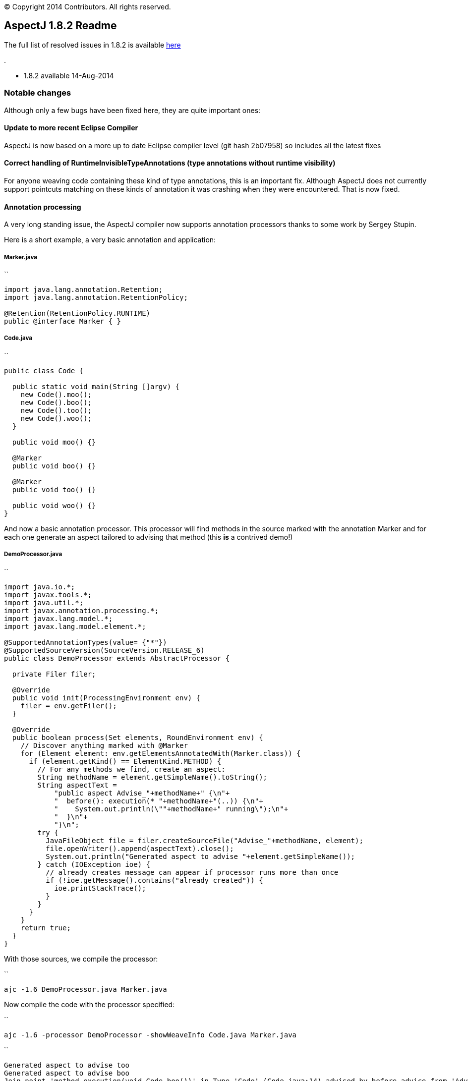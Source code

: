[.small]#© Copyright 2014 Contributors. All rights reserved.#

== AspectJ 1.8.2 Readme

The full list of resolved issues in 1.8.2 is available
https://bugs.eclipse.org/bugs/buglist.cgi?query_format=advanced;bug_status=RESOLVED;bug_status=VERIFIED;bug_status=CLOSED;product=AspectJ;target_milestone=1.8.2;[here]

.

* 1.8.2 available 14-Aug-2014

=== Notable changes

Although only a few bugs have been fixed here, they are quite important
ones:

==== Update to more recent Eclipse Compiler

AspectJ is now based on a more up to date Eclipse compiler level (git
hash 2b07958) so includes all the latest fixes

==== Correct handling of RuntimeInvisibleTypeAnnotations (type annotations without runtime visibility)

For anyone weaving code containing these kind of type annotations, this
is an important fix. Although AspectJ does not currently support
pointcuts matching on these kinds of annotation it was crashing when
they were encountered. That is now fixed.

==== Annotation processing

A very long standing issue, the AspectJ compiler now supports annotation
processors thanks to some work by Sergey Stupin.

Here is a short example, a very basic annotation and application:

===== Marker.java

``

....
import java.lang.annotation.Retention;
import java.lang.annotation.RetentionPolicy;

@Retention(RetentionPolicy.RUNTIME)
public @interface Marker { }
....

===== Code.java

``

....
public class Code {

  public static void main(String []argv) {
    new Code().moo();
    new Code().boo();
    new Code().too();
    new Code().woo();
  }

  public void moo() {}
    
  @Marker
  public void boo() {}
    
  @Marker
  public void too() {}
    
  public void woo() {}
}
....

And now a basic annotation processor. This processor will find methods
in the source marked with the annotation Marker and for each one
generate an aspect tailored to advising that method (this *is* a
contrived demo!)

===== DemoProcessor.java

``

....
import java.io.*;
import javax.tools.*;
import java.util.*;
import javax.annotation.processing.*;
import javax.lang.model.*;
import javax.lang.model.element.*;

@SupportedAnnotationTypes(value= {"*"})
@SupportedSourceVersion(SourceVersion.RELEASE_6)
public class DemoProcessor extends AbstractProcessor { 

  private Filer filer;

  @Override
  public void init(ProcessingEnvironment env) {
    filer = env.getFiler();
  }

  @Override
  public boolean process(Set elements, RoundEnvironment env) {
    // Discover anything marked with @Marker
    for (Element element: env.getElementsAnnotatedWith(Marker.class)) {
      if (element.getKind() == ElementKind.METHOD) {
        // For any methods we find, create an aspect:
        String methodName = element.getSimpleName().toString();
        String aspectText = 
            "public aspect Advise_"+methodName+" {\n"+
            "  before(): execution(* "+methodName+"(..)) {\n"+
            "    System.out.println(\""+methodName+" running\");\n"+
            "  }\n"+
            "}\n";
        try {
          JavaFileObject file = filer.createSourceFile("Advise_"+methodName, element);
          file.openWriter().append(aspectText).close();
          System.out.println("Generated aspect to advise "+element.getSimpleName());
        } catch (IOException ioe) {
          // already creates message can appear if processor runs more than once
          if (!ioe.getMessage().contains("already created")) {
            ioe.printStackTrace();
          }
        }
      }
    }
    return true;
  }
}
....

With those sources, we compile the processor:

``

....
ajc -1.6 DemoProcessor.java Marker.java
....

Now compile the code with the processor specified:

``

....
ajc -1.6 -processor DemoProcessor -showWeaveInfo Code.java Marker.java
....

``

....
Generated aspect to advise too
Generated aspect to advise boo
Join point 'method-execution(void Code.boo())' in Type 'Code' (Code.java:14) advised by before advice from 'Advise_boo' (Advise_boo.java:2)
Join point 'method-execution(void Code.too())' in Type 'Code' (Code.java:17) advised by before advice from 'Advise_too' (Advise_too.java:2)
....

Notice the processor generates the aspects and then they are woven into
the code being compiled immediately.

Finally we can run it:

``

....
java Code
boo running
too running
....

*Note:* There is still work to be done to get annotation processors
behaving under AJDT.
